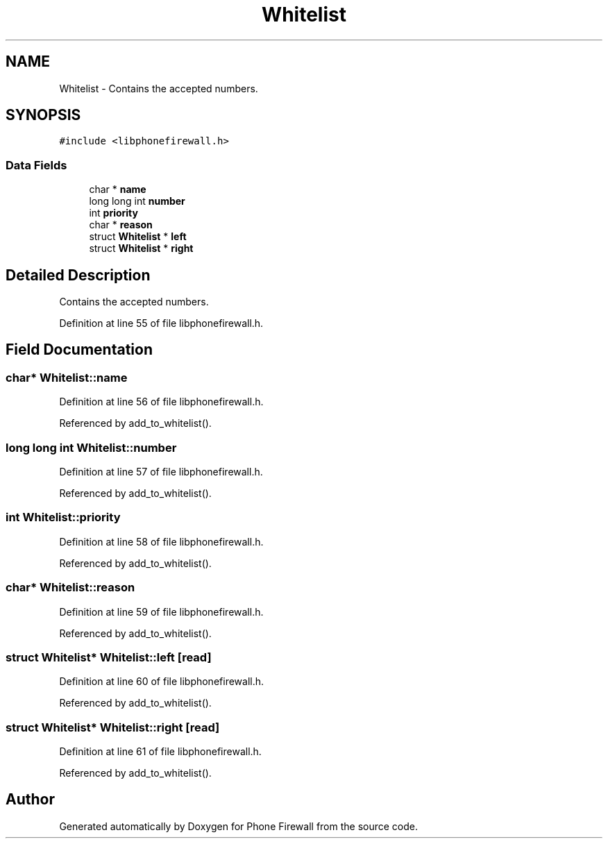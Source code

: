 .TH "Whitelist" 3 "10 May 2008" "Version v0.01" "Phone Firewall" \" -*- nroff -*-
.ad l
.nh
.SH NAME
Whitelist \- Contains the accepted numbers.  

.PP
.SH SYNOPSIS
.br
.PP
\fC#include <libphonefirewall.h>\fP
.PP
.SS "Data Fields"

.in +1c
.ti -1c
.RI "char * \fBname\fP"
.br
.ti -1c
.RI "long long int \fBnumber\fP"
.br
.ti -1c
.RI "int \fBpriority\fP"
.br
.ti -1c
.RI "char * \fBreason\fP"
.br
.ti -1c
.RI "struct \fBWhitelist\fP * \fBleft\fP"
.br
.ti -1c
.RI "struct \fBWhitelist\fP * \fBright\fP"
.br
.in -1c
.SH "Detailed Description"
.PP 
Contains the accepted numbers. 
.PP
Definition at line 55 of file libphonefirewall.h.
.SH "Field Documentation"
.PP 
.SS "char* \fBWhitelist::name\fP"
.PP
Definition at line 56 of file libphonefirewall.h.
.PP
Referenced by add_to_whitelist().
.SS "long long int \fBWhitelist::number\fP"
.PP
Definition at line 57 of file libphonefirewall.h.
.PP
Referenced by add_to_whitelist().
.SS "int \fBWhitelist::priority\fP"
.PP
Definition at line 58 of file libphonefirewall.h.
.PP
Referenced by add_to_whitelist().
.SS "char* \fBWhitelist::reason\fP"
.PP
Definition at line 59 of file libphonefirewall.h.
.PP
Referenced by add_to_whitelist().
.SS "struct \fBWhitelist\fP* \fBWhitelist::left\fP\fC [read]\fP"
.PP
Definition at line 60 of file libphonefirewall.h.
.PP
Referenced by add_to_whitelist().
.SS "struct \fBWhitelist\fP* \fBWhitelist::right\fP\fC [read]\fP"
.PP
Definition at line 61 of file libphonefirewall.h.
.PP
Referenced by add_to_whitelist().

.SH "Author"
.PP 
Generated automatically by Doxygen for Phone Firewall from the source code.

